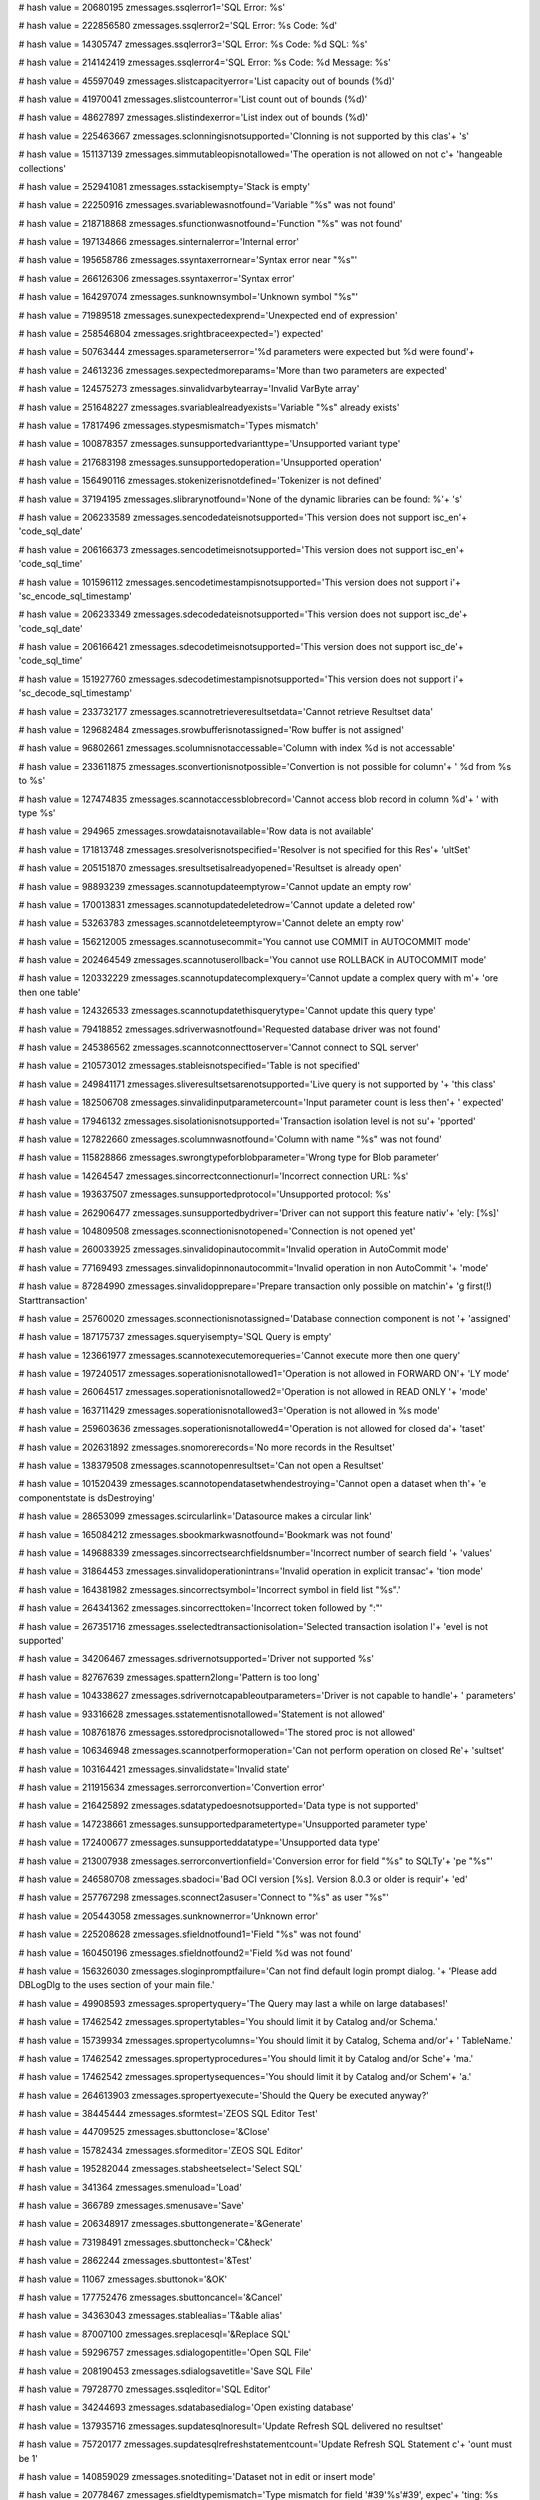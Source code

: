 
# hash value = 20680195
zmessages.ssqlerror1='SQL Error: %s'


# hash value = 222856580
zmessages.ssqlerror2='SQL Error: %s Code: %d'


# hash value = 14305747
zmessages.ssqlerror3='SQL Error: %s Code: %d SQL: %s'


# hash value = 214142419
zmessages.ssqlerror4='SQL Error: %s Code: %d Message: %s'


# hash value = 45597049
zmessages.slistcapacityerror='List capacity out of bounds (%d)'


# hash value = 41970041
zmessages.slistcounterror='List count out of bounds (%d)'


# hash value = 48627897
zmessages.slistindexerror='List index out of bounds (%d)'


# hash value = 225463667
zmessages.sclonningisnotsupported='Clonning is not supported by this clas'+
's'


# hash value = 151137139
zmessages.simmutableopisnotallowed='The operation is not allowed on not c'+
'hangeable collections'


# hash value = 252941081
zmessages.sstackisempty='Stack is empty'


# hash value = 22250916
zmessages.svariablewasnotfound='Variable "%s" was not found'


# hash value = 218718868
zmessages.sfunctionwasnotfound='Function "%s" was not found'


# hash value = 197134866
zmessages.sinternalerror='Internal error'


# hash value = 195658786
zmessages.ssyntaxerrornear='Syntax error near "%s"'


# hash value = 266126306
zmessages.ssyntaxerror='Syntax error'


# hash value = 164297074
zmessages.sunknownsymbol='Unknown symbol "%s"'


# hash value = 71989518
zmessages.sunexpectedexprend='Unexpected end of expression'


# hash value = 258546804
zmessages.srightbraceexpected=') expected'


# hash value = 50763444
zmessages.sparameterserror='%d parameters were expected but %d were found'+


# hash value = 24613236
zmessages.sexpectedmoreparams='More than two parameters are expected'


# hash value = 124575273
zmessages.sinvalidvarbytearray='Invalid VarByte array'


# hash value = 251648227
zmessages.svariablealreadyexists='Variable "%s" already exists'


# hash value = 17817496
zmessages.stypesmismatch='Types mismatch'


# hash value = 100878357
zmessages.sunsupportedvarianttype='Unsupported variant type'


# hash value = 217683198
zmessages.sunsupportedoperation='Unsupported operation'


# hash value = 156490116
zmessages.stokenizerisnotdefined='Tokenizer is not defined'


# hash value = 37194195
zmessages.slibrarynotfound='None of the dynamic libraries can be found: %'+
's'


# hash value = 206233589
zmessages.sencodedateisnotsupported='This version does not support isc_en'+
'code_sql_date'


# hash value = 206166373
zmessages.sencodetimeisnotsupported='This version does not support isc_en'+
'code_sql_time'


# hash value = 101596112
zmessages.sencodetimestampisnotsupported='This version does not support i'+
'sc_encode_sql_timestamp'


# hash value = 206233349
zmessages.sdecodedateisnotsupported='This version does not support isc_de'+
'code_sql_date'


# hash value = 206166421
zmessages.sdecodetimeisnotsupported='This version does not support isc_de'+
'code_sql_time'


# hash value = 151927760
zmessages.sdecodetimestampisnotsupported='This version does not support i'+
'sc_decode_sql_timestamp'


# hash value = 233732177
zmessages.scannotretrieveresultsetdata='Cannot retrieve Resultset data'


# hash value = 129682484
zmessages.srowbufferisnotassigned='Row buffer is not assigned'


# hash value = 96802661
zmessages.scolumnisnotaccessable='Column with index %d is not accessable'


# hash value = 233611875
zmessages.sconvertionisnotpossible='Convertion is not possible for column'+
' %d from %s to %s'


# hash value = 127474835
zmessages.scannotaccessblobrecord='Cannot access blob record in column %d'+
' with type %s'


# hash value = 294965
zmessages.srowdataisnotavailable='Row data is not available'


# hash value = 171813748
zmessages.sresolverisnotspecified='Resolver is not specified for this Res'+
'ultSet'


# hash value = 205151870
zmessages.sresultsetisalreadyopened='Resultset is already open'


# hash value = 98893239
zmessages.scannotupdateemptyrow='Cannot update an empty row'


# hash value = 170013831
zmessages.scannotupdatedeletedrow='Cannot update a deleted row'


# hash value = 53263783
zmessages.scannotdeleteemptyrow='Cannot delete an empty row'


# hash value = 156212005
zmessages.scannotusecommit='You cannot use COMMIT in AUTOCOMMIT mode'


# hash value = 202464549
zmessages.scannotuserollback='You cannot use ROLLBACK in AUTOCOMMIT mode'


# hash value = 120332229
zmessages.scannotupdatecomplexquery='Cannot update a complex query with m'+
'ore then one table'


# hash value = 124326533
zmessages.scannotupdatethisquerytype='Cannot update this query type'


# hash value = 79418852
zmessages.sdriverwasnotfound='Requested database driver was not found'


# hash value = 245386562
zmessages.scannotconnecttoserver='Cannot connect to SQL server'


# hash value = 210573012
zmessages.stableisnotspecified='Table is not specified'


# hash value = 249841171
zmessages.sliveresultsetsarenotsupported='Live query is not supported by '+
'this class'


# hash value = 182506708
zmessages.sinvalidinputparametercount='Input parameter count is less then'+
' expected'


# hash value = 17946132
zmessages.sisolationisnotsupported='Transaction isolation level is not su'+
'pported'


# hash value = 127822660
zmessages.scolumnwasnotfound='Column with name "%s" was not found'


# hash value = 115828866
zmessages.swrongtypeforblobparameter='Wrong type for Blob parameter'


# hash value = 14264547
zmessages.sincorrectconnectionurl='Incorrect connection URL: %s'


# hash value = 193637507
zmessages.sunsupportedprotocol='Unsupported protocol: %s'


# hash value = 262906477
zmessages.sunsupportedbydriver='Driver can not support this feature nativ'+
'ely: [%s]'


# hash value = 104809508
zmessages.sconnectionisnotopened='Connection is not opened yet'


# hash value = 260033925
zmessages.sinvalidopinautocommit='Invalid operation in AutoCommit mode'


# hash value = 77169493
zmessages.sinvalidopinnonautocommit='Invalid operation in non AutoCommit '+
'mode'


# hash value = 87284990
zmessages.sinvalidopprepare='Prepare transaction only possible on matchin'+
'g first(!) Starttransaction'


# hash value = 25760020
zmessages.sconnectionisnotassigned='Database connection component is not '+
'assigned'


# hash value = 187175737
zmessages.squeryisempty='SQL Query is empty'


# hash value = 123661977
zmessages.scannotexecutemorequeries='Cannot execute more then one query'


# hash value = 197240517
zmessages.soperationisnotallowed1='Operation is not allowed in FORWARD ON'+
'LY mode'


# hash value = 26064517
zmessages.soperationisnotallowed2='Operation is not allowed in READ ONLY '+
'mode'


# hash value = 163711429
zmessages.soperationisnotallowed3='Operation is not allowed in %s mode'


# hash value = 259603636
zmessages.soperationisnotallowed4='Operation is not allowed for closed da'+
'taset'


# hash value = 202631892
zmessages.snomorerecords='No more records in the Resultset'


# hash value = 138379508
zmessages.scannotopenresultset='Can not open a Resultset'


# hash value = 101520439
zmessages.scannotopendatasetwhendestroying='Cannot open a dataset when th'+
'e componentstate is dsDestroying'


# hash value = 28653099
zmessages.scircularlink='Datasource makes a circular link'


# hash value = 165084212
zmessages.sbookmarkwasnotfound='Bookmark was not found'


# hash value = 149688339
zmessages.sincorrectsearchfieldsnumber='Incorrect number of search field '+
'values'


# hash value = 31864453
zmessages.sinvalidoperationintrans='Invalid operation in explicit transac'+
'tion mode'


# hash value = 164381982
zmessages.sincorrectsymbol='Incorrect symbol in field list "%s".'


# hash value = 264341362
zmessages.sincorrecttoken='Incorrect token followed by ":"'


# hash value = 267351716
zmessages.sselectedtransactionisolation='Selected transaction isolation l'+
'evel is not supported'


# hash value = 34206467
zmessages.sdrivernotsupported='Driver not supported %s'


# hash value = 82767639
zmessages.spattern2long='Pattern is too long'


# hash value = 104338627
zmessages.sdrivernotcapableoutparameters='Driver is not capable to handle'+
' parameters'


# hash value = 93316628
zmessages.sstatementisnotallowed='Statement is not allowed'


# hash value = 108761876
zmessages.sstoredprocisnotallowed='The stored proc is not allowed'


# hash value = 106346948
zmessages.scannotperformoperation='Can not perform operation on closed Re'+
'sultset'


# hash value = 103164421
zmessages.sinvalidstate='Invalid state'


# hash value = 211915634
zmessages.serrorconvertion='Convertion error'


# hash value = 216425892
zmessages.sdatatypedoesnotsupported='Data type is not supported'


# hash value = 147238661
zmessages.sunsupportedparametertype='Unsupported parameter type'


# hash value = 172400677
zmessages.sunsupporteddatatype='Unsupported data type'


# hash value = 213007938
zmessages.serrorconvertionfield='Conversion error for field "%s" to SQLTy'+
'pe "%s"'


# hash value = 246580708
zmessages.sbadoci='Bad OCI version [%s]. Version 8.0.3 or older is requir'+
'ed'


# hash value = 257767298
zmessages.sconnect2asuser='Connect to "%s" as user "%s"'


# hash value = 205443058
zmessages.sunknownerror='Unknown error'


# hash value = 225208628
zmessages.sfieldnotfound1='Field "%s" was not found'


# hash value = 160450196
zmessages.sfieldnotfound2='Field %d was not found'


# hash value = 156326030
zmessages.sloginpromptfailure='Can not find default login prompt dialog. '+
'Please add DBLogDlg to the uses section of your main file.'


# hash value = 49908593
zmessages.spropertyquery='The Query may last a while on large databases!'


# hash value = 17462542
zmessages.spropertytables='You should limit it by Catalog and/or Schema.'


# hash value = 15739934
zmessages.spropertycolumns='You should limit it by Catalog, Schema and/or'+
' TableName.'


# hash value = 17462542
zmessages.spropertyprocedures='You should limit it by Catalog and/or Sche'+
'ma.'


# hash value = 17462542
zmessages.spropertysequences='You should limit it by Catalog and/or Schem'+
'a.'


# hash value = 264613903
zmessages.spropertyexecute='Should the Query be executed anyway?'


# hash value = 38445444
zmessages.sformtest='ZEOS SQL Editor Test'


# hash value = 44709525
zmessages.sbuttonclose='&Close'


# hash value = 15782434
zmessages.sformeditor='ZEOS SQL Editor'


# hash value = 195282044
zmessages.stabsheetselect='Select SQL'


# hash value = 341364
zmessages.smenuload='Load'


# hash value = 366789
zmessages.smenusave='Save'


# hash value = 206348917
zmessages.sbuttongenerate='&Generate'


# hash value = 73198491
zmessages.sbuttoncheck='C&heck'


# hash value = 2862244
zmessages.sbuttontest='&Test'


# hash value = 11067
zmessages.sbuttonok='&OK'


# hash value = 177752476
zmessages.sbuttoncancel='&Cancel'


# hash value = 34363043
zmessages.stablealias='T&able alias'


# hash value = 87007100
zmessages.sreplacesql='&Replace SQL'


# hash value = 59296757
zmessages.sdialogopentitle='Open SQL File'


# hash value = 208190453
zmessages.sdialogsavetitle='Save SQL File'


# hash value = 79728770
zmessages.ssqleditor='SQL Editor'


# hash value = 34244693
zmessages.sdatabasedialog='Open existing database'


# hash value = 137935716
zmessages.supdatesqlnoresult='Update Refresh SQL delivered no resultset'


# hash value = 75720177
zmessages.supdatesqlrefreshstatementcount='Update Refresh SQL Statement c'+
'ount must be 1'


# hash value = 140859029
zmessages.snotediting='Dataset not in edit or insert mode'


# hash value = 20778467
zmessages.sfieldtypemismatch='Type mismatch for field '#39'%s'#39', expec'+
'ting: %s actual: %s'


# hash value = 110226836
zmessages.sfieldsizemismatch='Size mismatch for field '#39'%s'#39', expec'+
'ting: %d actual: %d'


# hash value = 232707294
zmessages.sneedfield='Field %s is required, but not supplied.'


# hash value = 207992021
zmessages.sfailedtoinitprepstmt='Prepared statement failed to initialize'


# hash value = 1232387
zmessages.sfailedtopreparestmt='Statement failed during prepare process'


# hash value = 16602899
zmessages.sfailedtobindallvalues='Application failed to pre-bind all valu'+
'es'


# hash value = 10450862
zmessages.sattemptexeconbadprep='Attempt made to execute a statement befo'+
're a successful preparation.'


# hash value = 141750116
zmessages.sbindingfailure='Failed to bind parameter set'


# hash value = 75941269
zmessages.spreparedstmtexecfailure='Prepared statement failed to execute'


# hash value = 171645508
zmessages.sboundvarstrindexmissing='Bound variable text index "%s" does n'+
'ot exist'


# hash value = 179667764
zmessages.sbindvaroutofrange='Bound variable index out of range: %d'


# hash value = 55976244
zmessages.sfailedtobindresults='Application failed to bind to the result '+
'set'


# hash value = 166280692
zmessages.srefreshrowonlysupportedwithupdateobject='The refreshrow method'+
' is only supported with an update object'


# hash value = 226053141
zmessages.smustbeinbrowsemode='Operation is only allowed in dsBROWSE stat'+
'e'


# hash value = 88670853
zmessages.sunknownparamdatatype='Unknown Param.DataType'


# hash value = 257087220
zmessages.sfieldreadonly='Readonly field can'#39't be assigned a value: %'+
'd'


# hash value = 162306750
zmessages.sinvalidupdatecount='%d record(s) updated. Only one record shou'+
'ld have been updated.'


# hash value = 118119198
zmessages.srowbufferwidthexceeded='Row buffer width exceeded. Try using f'+
'ewer or longer columns in SQL query.'

